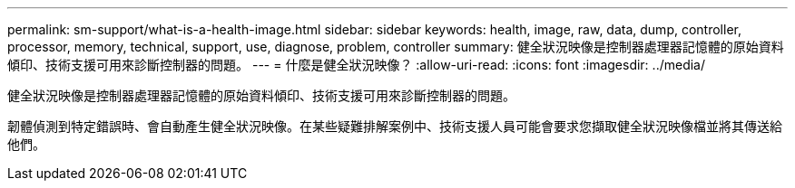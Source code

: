 ---
permalink: sm-support/what-is-a-health-image.html 
sidebar: sidebar 
keywords: health, image, raw, data, dump, controller, processor, memory, technical, support, use, diagnose, problem, controller 
summary: 健全狀況映像是控制器處理器記憶體的原始資料傾印、技術支援可用來診斷控制器的問題。 
---
= 什麼是健全狀況映像？
:allow-uri-read: 
:icons: font
:imagesdir: ../media/


[role="lead"]
健全狀況映像是控制器處理器記憶體的原始資料傾印、技術支援可用來診斷控制器的問題。

韌體偵測到特定錯誤時、會自動產生健全狀況映像。在某些疑難排解案例中、技術支援人員可能會要求您擷取健全狀況映像檔並將其傳送給他們。
